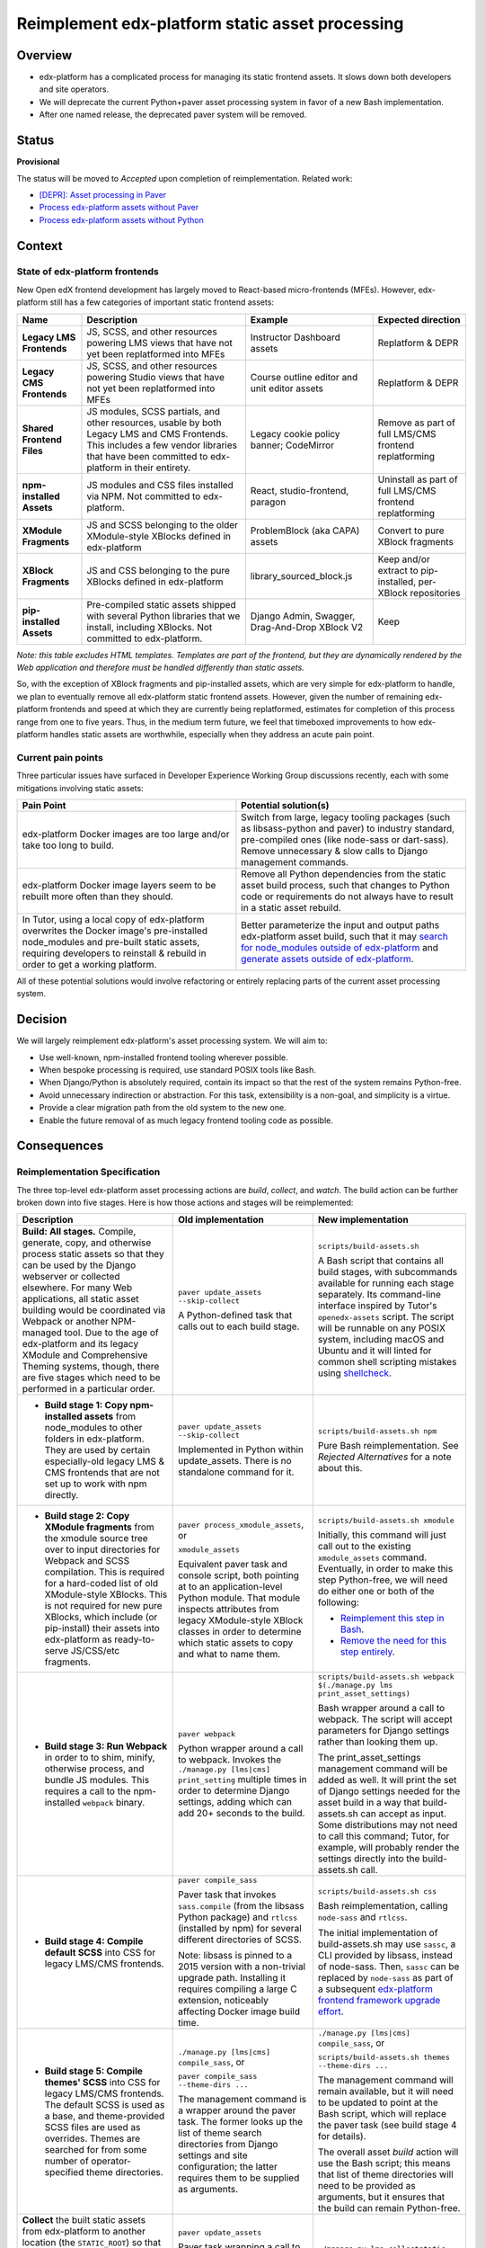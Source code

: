 Reimplement edx-platform static asset processing
################################################

Overview
********

* edx-platform has a complicated process for managing its static frontend assets. It slows down both developers and site operators.
* We will deprecate the current Python+paver asset processing system in favor of a new Bash implementation.
* After one named release, the deprecated paver system will be removed.

Status
******

**Provisional**

The status will be moved to *Accepted* upon completion of reimplementation. Related work:

* `[DEPR]: Asset processing in Paver <https://github.com/openedx/edx-platform/issues/31895>`_
* `Process edx-platform assets without Paver <https://github.com/openedx/edx-platform/issues/31798>`_
* `Process edx-platform assets without Python <https://github.com/openedx/edx-platform/issues/31800>`_


Context
*******

State of edx-platform frontends
===============================

New Open edX frontend development has largely moved to React-based micro-frontends (MFEs). However, edx-platform still has a few categories of important static frontend assets:

.. list-table::
   :header-rows: 1

   * - **Name**
     - Description
     - Example
     - Expected direction
   * - **Legacy LMS Frontends**
     - JS, SCSS, and other resources powering LMS views that have not yet been replatformed into MFEs
     - Instructor Dashboard assets
     - Replatform & DEPR
   * - **Legacy CMS Frontends**
     - JS, SCSS, and other resources powering Studio views that have not yet been replatformed into MFEs
     - Course outline editor and unit editor assets
     - Replatform & DEPR
   * - **Shared Frontend Files**
     - JS modules, SCSS partials, and other resources, usable by both Legacy LMS and CMS Frontends. This includes a few vendor libraries that have been committed to edx-platform in their entirety.
     - Legacy cookie policy banner; CodeMirror
     - Remove as part of full LMS/CMS frontend replatforming
   * - **npm-installed Assets**
     - JS modules and CSS files installed via NPM. Not committed to edx-platform.
     - React, studio-frontend, paragon
     - Uninstall as part of full LMS/CMS frontend replatforming
   * - **XModule Fragments**
     - JS and SCSS belonging to the older XModule-style XBlocks defined in edx-platform
     - ProblemBlock (aka CAPA) assets
     - Convert to pure XBlock fragments
   * - **XBlock Fragments**
     - JS and CSS belonging to the pure XBlocks defined in edx-platform
     - library_sourced_block.js
     - Keep and/or extract to pip-installed, per-XBlock repositories
   * - **pip-installed Assets**
     - Pre-compiled static assets shipped with several Python libraries that we install, including XBlocks. Not committed to edx-platform.
     - Django Admin, Swagger, Drag-And-Drop XBlock V2
     - Keep

*Note: this table excludes HTML templates. Templates are part of the frontend, but they are dynamically rendered by the Web application and therefore must be handled differently than static assets.*

So, with the exception of XBlock fragments and pip-installed assets, which are very simple for edx-platform to handle, we plan to eventually remove all edx-platform static frontend assets. However, given the number of remaining edx-platform frontends and speed at which they are currently being replatformed, estimates for completion of this process range from one to five years. Thus, in the medium term future, we feel that timeboxed improvements to how edx-platform handles static assets are worthwhile, especially when they address an acute pain point.

Current pain points
===================

Three particular issues have surfaced in Developer Experience Working Group discussions recently, each with some mitigations involving static assets:

.. list-table::
   :header-rows: 1

   * - Pain Point
     - Potential solution(s)

   * - edx-platform Docker images are too large and/or take too long to build.
     - Switch from large, legacy tooling packages (such as libsass-python and paver) to industry standard, pre-compiled ones (like node-sass or dart-sass). Remove unnecessary & slow calls to Django management commands.

   * - edx-platform Docker image layers seem to be rebuilt more often than they should.
     - Remove all Python dependencies from the static asset build process, such that changes to Python code or requirements do not always have to result in a static asset rebuild.

   * - In Tutor, using a local copy of edx-platform overwrites the Docker image's pre-installed node_modules and pre-built static assets, requiring developers to reinstall & rebuild in order to get a working platform.
     - Better parameterize the input and output paths edx-platform asset build, such that it may `search for node_modules outside of edx-platform <https://github.com/openedx/wg-developer-experience/issues/150>`_ and `generate assets outside of edx-platform <https://github.com/openedx/wg-developer-experience/issues/151>`_.

All of these potential solutions would involve refactoring or entirely replacing parts of the current asset processing system.


Decision
********

We will largely reimplement edx-platform's asset processing system. We will aim to:

* Use well-known, npm-installed frontend tooling wherever possible.
* When bespoke processing is required, use standard POSIX tools like Bash.
* When Django/Python is absolutely required, contain its impact so that the rest of the system remains Python-free.
* Avoid unnecessary indirection or abstraction. For this task, extensibility is a non-goal, and simplicity is a virtue.
* Provide a clear migration path from the old system to the new one.
* Enable the future removal of as much legacy frontend tooling code as possible.

Consequences
************

Reimplementation Specification
==============================

The three top-level edx-platform asset processing actions are *build*, *collect*, and *watch*. The build action can be further broken down into five stages. Here is how those actions and stages will be reimplemented:


.. list-table::
   :header-rows: 1

   * - Description
     - Old implementation
     - New implementation

   * - **Build: All stages.** Compile, generate, copy, and otherwise process static assets so that they can be used by the Django webserver or collected elsewhere. For many Web applications, all static asset building would be coordinated via Webpack or another NPM-managed tool. Due to the age of edx-platform and its legacy XModule and Comprehensive Theming systems, though, there are five stages which need to be performed in a particular order.

     - ``paver update_assets --skip-collect``

       A Python-defined task that calls out to each build stage.

     - ``scripts/build-assets.sh``

       A Bash script that contains all build stages, with subcommands available for running each stage separately. Its command-line interface inspired by Tutor's ``openedx-assets`` script. The script will be runnable on any POSIX system, including macOS and Ubuntu and it will linted for common shell scripting mistakes using `shellcheck <https://www.shellcheck.net>`_.
     
   * - + **Build stage 1: Copy npm-installed assets** from node_modules to other folders in edx-platform. They are used by certain especially-old legacy LMS & CMS frontends that are not set up to work with npm directly.

     - ``paver update_assets --skip-collect``

       Implemented in Python within update_assets. There is no standalone command for it.

     - ``scripts/build-assets.sh npm``

       Pure Bash reimplementation. See *Rejected Alternatives* for a note about this.
 
   * - + **Build stage 2: Copy XModule fragments** from the xmodule source tree over to input directories for Webpack and SCSS compilation. This is required for a hard-coded list of old XModule-style XBlocks. This is not required for new pure XBlocks, which include (or pip-install) their assets into edx-platform as ready-to-serve JS/CSS/etc fragments.

     - ``paver process_xmodule_assets``, or

       ``xmodule_assets``

       Equivalent paver task and console script, both pointing at to an application-level Python module. That module inspects attributes from legacy XModule-style XBlock classes in order to determine which static assets to copy and what to name them.

     - ``scripts/build-assets.sh xmodule``

       Initially, this command will just call out to the existing ``xmodule_assets`` command. Eventually, in order to make this step Python-free, we will need do either one or both of the following:

       + `Reimplement this step in Bash <https://github.com/openedx/edx-platform/issues/31611>`_.
       + `Remove the need for this step entirely <https://github.com/openedx/edx-platform/issues/31624>`_.
   
   * - + **Build stage 3: Run Webpack** in order to to shim, minify, otherwise process, and bundle JS modules. This requires a call to the npm-installed ``webpack`` binary.

     - ``paver webpack``

       Python wrapper around a call to webpack. Invokes the ``./manage.py [lms|cms] print_setting`` multiple times in order to determine Django settings, adding which can add 20+ seconds to the build.

     - ``scripts/build-assets.sh webpack $(./manage.py lms print_asset_settings)``

       Bash wrapper around a call to webpack. The script will accept parameters for Django settings rather than looking them up.

       The print_asset_settings management command will be added as well. It will print the set of Django settings needed for the asset build in a way that build-assets.sh can accept as input. Some distributions may not need to call this command; Tutor, for example, will probably render the settings directly into the build-assets.sh call.
   
   * - + **Build stage 4: Compile default SCSS** into CSS for legacy LMS/CMS frontends.

     - ``paver compile_sass``

       Paver task that invokes ``sass.compile`` (from the libsass Python package) and ``rtlcss`` (installed by npm) for several different directories of SCSS.

       Note: libsass is pinned to a 2015 version with a non-trivial upgrade path. Installing it requires compiling a large C extension, noticeably affecting Docker image build time.

     - ``scripts/build-assets.sh css``

       Bash reimplementation, calling ``node-sass`` and ``rtlcss``.
   
       The initial implementation of build-assets.sh may use ``sassc``, a CLI provided by libsass, instead of node-sass. Then, ``sassc`` can be replaced by ``node-sass`` as part of a subsequent `edx-platform frontend framework upgrade effort <https://github.com/openedx/edx-platform/issues/31616>`_.

   * - + **Build stage 5: Compile themes' SCSS** into CSS for legacy LMS/CMS frontends. The default SCSS is used as a base, and theme-provided SCSS files are used as overrides. Themes are searched for from some number of operator-specified theme directories.

     - ``./manage.py [lms|cms] compile_sass``, or

       ``paver compile_sass --theme-dirs ...``

       The management command is a wrapper around the paver task. The former looks up the list of theme search directories from Django settings and site configuration; the latter requires them to be supplied as arguments.

     - ``./manage.py [lms|cms] compile_sass``, or

       ``scripts/build-assets.sh themes --theme-dirs ...``

       The management command will remain available, but it will need to be updated to point at the Bash script, which will replace the paver task (see build stage 4 for details).

       The overall asset *build* action will use the Bash script; this means that list of theme directories will need to be provided as arguments, but it ensures that the build can remain Python-free.
   
   * - **Collect** the built static assets from edx-platform to another location (the ``STATIC_ROOT``) so that they can be efficiently served *without* Django's webserver. This step, by nature, requires Python and Django in order to find and organize the assets, which may come from edx-platform itself or from its many installed Python and NPM packages. This is only needed for **production** environments, where it is usually desirable to serve assets with something efficient like NGINX.

     - ``paver update_assets``

       Paver task wrapping a call to the standard Django `collectstatic <https://docs.djangoproject.com/en/4.1/ref/contrib/staticfiles/#collectstati>`_ command. It adds ``--noinput`` and a list of ``--ignore`` file patterns to the command call.

       (This command also builds assets. The *collect* action could not be run on its own without calling pavelib's Python interface.)

     - ``./manage.py lms collectstatic --noinput && ./manage.py cms collectstatic --noinput``

       The standard Django interface will be used without a wrapper. The ignore patterns will be added to edx-platform's `staticfiles app configuration <https://docs.djangoproject.com/en/4.1/ref/contrib/staticfiles/#customizing-the-ignored-pattern-list>`_ so that they do not need to be supplied as part of the command.
   
   * - **Watch** static assets for changes in the background. When a change occurs, rebuild them automatically, so that the Django webserver picks up the changes. This is only necessary in **development** environments. A few different sets of assets may be watched: XModule fragments, Webpack assets, default SCSS, and theme SCSS.

     - ``paver watch_assets``

       Paver task that invokes ``webpack --watch`` for Webpack assets and watchdog (a Python library) for other assets.

     - ``scripts/build-assets.sh --watch <stage>``

       (where ``<stage>`` is optionally one of the build stages described above. If provided, only that stage's assets will be watched.)

       Bash wrappers around invocation(s) of `watchman <https://facebook.github.io/watchman/>`_, a popular file-watching library maintained by Meta. Watchman is already installed into edx-platform (and other services) via the pywatchman pip wrapper package.

       Note: This adds a Python dependency to build-assets.sh. However, we could be clear that watchman is an *optional* dependency of build-assets.sh which enables the optional ``--watch`` feature. This would keep the *build* action Python-free. Alternatively, watchman is also available Python-free via apt and homebrew.

Migration
=========

We will `communicate the deprecation <https://github.com/openedx/edx-platform/issues/31895>`_ of the old asset system upon provisional acceptance of this ADR.

The old and new systems will both be available for at least one named release. Operators will encouraged to try the new asset processing system and report any issues they find. The old asset system will print deprecation warnings, recommending equivalent new commands to operators. Eventually, the old asset processing system will be entirely removed.

Tutor migration guide
---------------------

Tutor provides the `openedx-assets <https://github.com/overhangio/tutor/blob/v15.3.0/tutor/templates/build/openedx/bin/openedx-assets>`_ Python script on its edx-platform images for building, collection, and watching. The script uses a mix of its own implementation and calls out to edx-platform's paver tasks, avoiding the most troublesome parts of the paver tasks. The script and its interface were the inspiration for the new build-assets.sh that this ADR describes.

As a consequence of this ADR, Tutor will either need to:

* reimplement the script as a thin wrapper around the new asset processing commands, or
* deprecate and remove the script.

Either way, the migration path is straightforward:

.. list-table::
   :header-rows: 1

   * - Existing Tutor-provided command
     - New upstream command
   * - ``openedx-assets build``
     - ``scripts/build-assets.sh``
   * - ``openedx-assets npm``
     - ``scripts/build-assets.sh npm``
   * - ``openedx-assets xmodule``
     - ``scripts/build-assets.sh xmodule``
   * - ``openedx-assets common``
     - ``scripts/build-assets.sh css``
   * - ``openedx-assets themes``
     - ``scripts/build-assets.sh themes``
   * - ``openedx-assets collect``
     - ``./manage.py [lms|cms] collectstatic --noinput``
   * - ``openedx-assets watch-themes``
     - ``scripts/build-assets.sh --watch themes``

The options accepted by ``openedx-assets`` will all be valid inputs to ``scripts/build-assets.sh``.

See also
********

OpenCraft has also performed a discovery on a `modernized system for static assets for XBlocks in xmodule <https://docs.google.com/document/d/1FqsvXpvrzsi2Ekk9RttUpcT2Eg0NxenFmV52US_psFU>`_. Its scope overlaps with this ADR's in a way that makes it great supplemental reading.

Rejected Alternatives
*********************

Copy node_modules via npm post-install
======================================

It was noted that `npm supports lifecycle scripts <https://docs.npmjs.com/cli/v6/using-npm/scripts#pre--post-scripts>`_ in package.json, including ``postinstall``. We could use a post-install script to copy assets out of node_modules; this would occurr automatically after ``npm install``. Arguably, this would be more idiomatic than this ADR's proposal of ``scripts/build-assets.sh npm``.

For now, we decided against this. While it seems like a good potential future improvement, we are currently unsure how it would interact with `moving node_modules out of edx-platform in Tutor <https://github.com/openedx/wg-developer-experience/issues/150>`_, which is a motivation behind this ADR. For example, if node_modules could be located anywhere on the image, then we are not sure how the post-install script could know its target directory without us hard-coding Tutor's directory structure into the script.

Live with the problem
======================

We could avoid committing any work to edx-platform asset tooling, and instead just wait until all frontends have been replatformed into MFEs. See the *Context* section above for why this was rejected.

Improve existing system
=======================

Rather than replace it, we could try to improve the existing Paver-based asset processing system. However, the effort required to do this seemed comparable to the effort required to perform a full rewrite, and it would not yield any caching benefits of a Python-free asset pipeline.

Rewrite asset processing in Python
==================================

Some of the benefits of dropping Paver could still be achieved even if we re-wrote the asset processing system using, for example, Python and Click. However, entirely dropping Python from the asset build in favor of Bash has promising benefits:

Asset build independence
------------------------

When building a container image, we want to be able to build static assets without first copying any Python code or requirements lists from edx-platform into the build context. That way, only changes to system requirements, npm requirements, or the assets themselves would trigger an asset rebuild.

Encouraging simplicity
----------------------

The asset pipeline only needs to perform a handful of simple tasks, primarily copying files and invoking shell commands. It does NOT need to be extensible, as we do not want new frontend features to be added to the edx-platform repository. On the contrary, simplicity and obviousness of implementation are virtues. Bash is particularly suited for these sort of scripts.

However, Python (like any modern application language) encourages developers to modularize, build abstractions, use clever control flow, and employ indirection. This is particularly noticeable with the Paver assets build, which is a thousand lines long and difficult to understand.

Ease of transition to standard tools
------------------------------------

Ideally, the entire asset build would stem from a call to ``npm build`` rather than a call to a bespoke script (whether Paver or Bash). Generally speaking, the more edx-platform can work with standard frontend tooling, the easier it'll be for folks to use, understand, and maintain it.

When bespoke asset building logic is implemented in Bash, it is easier to integrate or replace that logic with a standard tool. Standard JS tools often can run hooks written in JS or Shell. On the other hand, frontend tools typically do not integrate with Python scripts.

